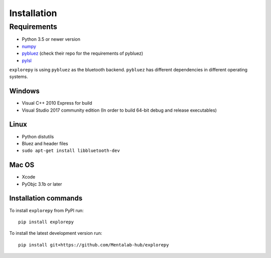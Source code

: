 ============
Installation
============


Requirements
------------
* Python 3.5 or newer version
* `numpy <https://github.com/pybluez/pybluez>`_
* `pybluez <https://github.com/pybluez/pybluez>`_ (check their repo for the requirements of pybluez)
* `pylsl <https://github.com/labstreaminglayer/liblsl-Python>`_

``explorepy`` is using ``pybluez`` as the bluetooth backend. ``pybluez`` has different dependencies in different operating systems.

Windows
^^^^^^^
* Visual C++ 2010 Express for build
* Visual Studio 2017 community edition (In order to build 64-bit debug and release executables)

Linux
^^^^^
* Python distutils
* Bluez and header files
* ``sudo apt-get install libbluetooth-dev``

Mac OS
^^^^^^
* Xcode
* PyObjc 3.1b or later


Installation commands
^^^^^^^^^^^^^^^^^^^^^
To install ``explorepy`` from PyPI run:
::

    pip install explorepy


To install the latest development version run:
::

    pip install git+https://github.com/Mentalab-hub/explorepy
